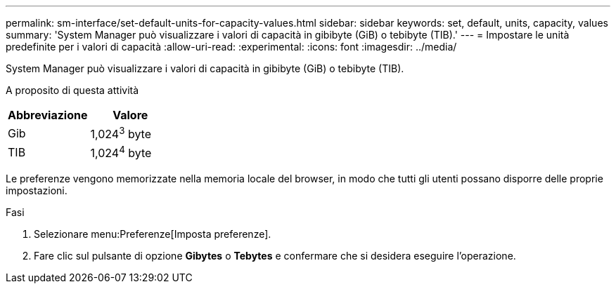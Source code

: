 ---
permalink: sm-interface/set-default-units-for-capacity-values.html 
sidebar: sidebar 
keywords: set, default, units, capacity, values 
summary: 'System Manager può visualizzare i valori di capacità in gibibyte (GiB) o tebibyte (TIB).' 
---
= Impostare le unità predefinite per i valori di capacità
:allow-uri-read: 
:experimental: 
:icons: font
:imagesdir: ../media/


[role="lead"]
System Manager può visualizzare i valori di capacità in gibibyte (GiB) o tebibyte (TIB).

.A proposito di questa attività
++ ++

|===
| Abbreviazione | Valore 


 a| 
Gib
 a| 
1,024^3^ byte



 a| 
TIB
 a| 
1,024^4^ byte

|===
Le preferenze vengono memorizzate nella memoria locale del browser, in modo che tutti gli utenti possano disporre delle proprie impostazioni.

.Fasi
. Selezionare menu:Preferenze[Imposta preferenze].
. Fare clic sul pulsante di opzione *Gibytes* o *Tebytes* e confermare che si desidera eseguire l'operazione.


